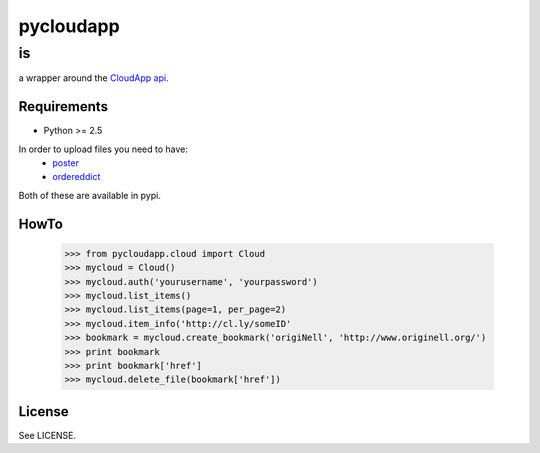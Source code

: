 ==========
pycloudapp
==========

is
--

a wrapper around the CloudApp_ api_.

Requirements
============

- Python >= 2.5

In order to upload files you need to have:
    - poster_
    - ordereddict_
    
Both of these are available in pypi.

HowTo
=====

    >>> from pycloudapp.cloud import Cloud
    >>> mycloud = Cloud()
    >>> mycloud.auth('yourusername', 'yourpassword')
    >>> mycloud.list_items()
    >>> mycloud.list_items(page=1, per_page=2)
    >>> mycloud.item_info('http://cl.ly/someID'
    >>> bookmark = mycloud.create_bookmark('origiNell', 'http://www.originell.org/')
    >>> print bookmark
    >>> print bookmark['href']
    >>> mycloud.delete_file(bookmark['href'])

License
=======

See LICENSE.

.. _CloudApp: http://www.getcloudapp.com/
.. _api: http://support.getcloudapp.com/faqs/developers/api
.. _poster: http://atlee.ca/software/poster/
.. _ordereddict: http://pypi.python.org/pypi/ordereddict/1.1
